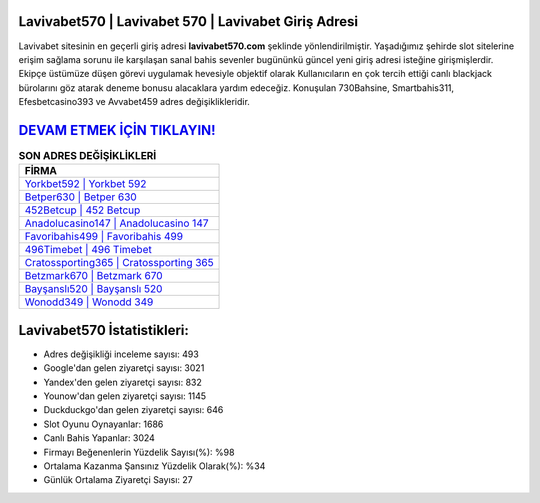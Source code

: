 ﻿Lavivabet570 | Lavivabet 570 | Lavivabet Giriş Adresi
===================================

.. image:: images/lavivabet-giris.jpg
   :width: 600
   
Lavivabet sitesinin en geçerli giriş adresi **lavivabet570.com** şeklinde yönlendirilmiştir. Yaşadığımız şehirde slot sitelerine erişim sağlama sorunu ile karşılaşan sanal bahis sevenler bugününkü güncel yeni giriş adresi isteğine girişmişlerdir. Ekipçe üstümüze düşen görevi uygulamak hevesiyle objektif olarak Kullanıcıların en çok tercih ettiği canlı blackjack bürolarını göz atarak deneme bonusu alacaklara yardım edeceğiz. Konuşulan 730Bahsine, Smartbahis311, Efesbetcasino393 ve Avvabet459 adres değişiklikleridir.

`DEVAM ETMEK İÇİN TIKLAYIN! <https://uclck.me/gonow>`_
==============

.. list-table:: **SON ADRES DEĞİŞİKLİKLERİ**
   :widths: 100
   :header-rows: 1

   * - FİRMA
   * - `Yorkbet592 | Yorkbet 592 <yorkbet592-yorkbet-592-yorkbet-giris-adresi.html>`_
   * - `Betper630 | Betper 630 <betper630-betper-630-betper-giris-adresi.html>`_
   * - `452Betcup | 452 Betcup <452betcup-452-betcup-betcup-giris-adresi.html>`_	 
   * - `Anadolucasino147 | Anadolucasino 147 <anadolucasino147-anadolucasino-147-anadolucasino-giris-adresi.html>`_	 
   * - `Favoribahis499 | Favoribahis 499 <favoribahis499-favoribahis-499-favoribahis-giris-adresi.html>`_ 
   * - `496Timebet | 496 Timebet <496timebet-496-timebet-timebet-giris-adresi.html>`_
   * - `Cratossporting365 | Cratossporting 365 <cratossporting365-cratossporting-365-cratossporting-giris-adresi.html>`_	 
   * - `Betzmark670 | Betzmark 670 <betzmark670-betzmark-670-betzmark-giris-adresi.html>`_
   * - `Bayşanslı520 | Bayşanslı 520 <baysansli520-baysansli-520-baysansli-giris-adresi.html>`_
   * - `Wonodd349 | Wonodd 349 <wonodd349-wonodd-349-wonodd-giris-adresi.html>`_
	 
Lavivabet570 İstatistikleri:
===================================	 
* Adres değişikliği inceleme sayısı: 493
* Google'dan gelen ziyaretçi sayısı: 3021
* Yandex'den gelen ziyaretçi sayısı: 832
* Younow'dan gelen ziyaretçi sayısı: 1145
* Duckduckgo'dan gelen ziyaretçi sayısı: 646
* Slot Oyunu Oynayanlar: 1686
* Canlı Bahis Yapanlar: 3024
* Firmayı Beğenenlerin Yüzdelik Sayısı(%): %98
* Ortalama Kazanma Şansınız Yüzdelik Olarak(%): %34
* Günlük Ortalama Ziyaretçi Sayısı: 27
